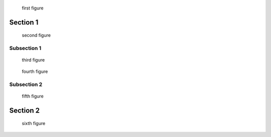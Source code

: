 
.. raw:: rinoh

   ListOfFiguresSection


.. figure:: ../images/title.png

   first figure

Section 1
=========

.. raw:: rinoh

   ListOfFigures(local=True)


.. figure:: ../images/title.png

   second figure

Subsection 1
------------

.. raw:: rinoh

   ListOfFigures(local=True)


.. figure:: ../images/biohazard.png

   third figure

.. figure:: ../images/biohazard.png

   fourth figure


Subsection 2
------------

.. raw:: rinoh

   ListOfFigures(local=True)


.. figure:: ../images/title.png

   fifth figure

Section 2
=========

.. raw:: rinoh

   ListOfFigures(local=True)


.. figure:: ../images/title.png

   sixth figure
